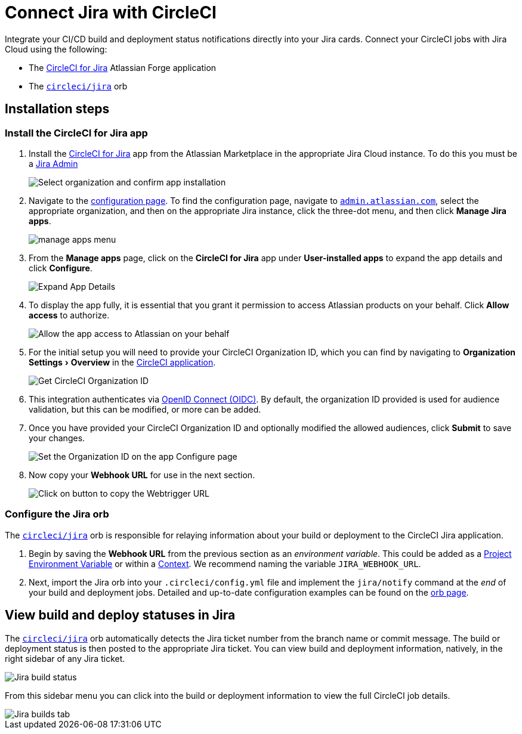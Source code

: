 = Connect Jira with CircleCI
:page-platform: Cloud
:description: Connecting Jira with CircleCI
:experimental:
:icons: font

Integrate your CI/CD build and deployment status notifications directly into your Jira cards. Connect your CircleCI jobs with Jira Cloud using the following:

* The link:https://marketplace.atlassian.com/apps/1215946/circleci-for-jira[CircleCI for Jira] Atlassian Forge application
* The link:https://circleci.com/developer/orbs/orb/circleci/jira[`circleci/jira`] orb

[#installation-steps]
== Installation steps

[#install-the-circleci-for-jira-app]
=== Install the CircleCI for Jira app

. Install the link:https://marketplace.atlassian.com/apps/1215946/circleci-for-jira[CircleCI for Jira] app from the Atlassian Marketplace in the appropriate Jira Cloud instance. To do this you must be a link:https://support.atlassian.com/jira-software-cloud/docs/manage-atlassian-marketplace-apps-in-team-managed-projects/[Jira Admin]
+
image::guides:ROOT:jira_install_app.png[Select organization and confirm app installation]

. Navigate to the link:https://confluence.atlassian.com/upm/viewing-installed-apps-273875714.html[configuration page]. To find the configuration page, navigate to link:https://admin.atlassian.com/[`admin.atlassian.com`], select the appropriate organization, and then on the appropriate Jira instance, click the three-dot menu, and then click *Manage Jira apps*.
+
image::guides:ROOT:jira_manage_apps.png[manage apps menu]

. From the *Manage apps* page, click on the *CircleCI for Jira* app under *User-installed apps* to expand the app details and click *Configure*.
+
image::guides:ROOT:jira_expand_app_details.png[Expand App Details]

. To display the app fully, it is essential that you grant it permission to access Atlassian products on your behalf. Click *Allow access* to authorize.
+
image::guides:ROOT:jira_allow_app_access.png[Allow the app access to Atlassian on your behalf]

. For the initial setup you will need to provide your CircleCI Organization ID, which you can find by navigating to menu:Organization Settings[Overview] in the https://app.circleci.com/[CircleCI application].
+
image::guides:ROOT:jira_get_org_id.png[Get CircleCI Organization ID]

. This integration authenticates via xref:permissions-authentication:openid-connect-tokens.adoc[OpenID Connect (OIDC)]. By default, the organization ID provided is used for audience validation, but this can be modified, or more can be added.

. Once you have provided your CircleCI Organization ID and optionally modified the allowed audiences, click *Submit* to save your changes.
+
image::guides:ROOT:jira_set_organization_id.png[Set the Organization ID on the app Configure page]

. Now copy your *Webhook URL* for use in the next section.
+
image::guides:ROOT:jira_copy_webtrigger_url.png[Click on button to copy the Webtrigger URL]

[#configure-the-jira-orb]
=== Configure the Jira orb

The link:https://circleci.com/developer/orbs/orb/circleci/jira[`circleci/jira`] orb is responsible for relaying information about your build or deployment to the CircleCI Jira application.

. Begin by saving the *Webhook URL* from the previous section as an _environment variable_. This could be added as a xref:security:set-environment-variable.adoc#set-an-environment-variable-in-a-project[Project Environment Variable] or within a xref:security:set-environment-variable.adoc#set-an-environment-variable-in-a-context[Context]. We recommend naming the variable `JIRA_WEBHOOK_URL`.

. Next, import the Jira orb into your `.circleci/config.yml` file and implement the `jira/notify` command at the _end_ of your build and deployment jobs. Detailed and up-to-date configuration examples can be found on the link:https://circleci.com/developer/orbs/orb/circleci/jira#usage-examples[orb page].

[#view-build-and-deploy-statuses-in-jira]
== View build and deploy statuses in Jira

The link:https://circleci.com/developer/orbs/orb/circleci/jira[`circleci/jira`] orb automatically detects the Jira ticket number from the branch name or commit message. The build or deployment status is then posted to the appropriate Jira ticket. You can view build and deployment information, natively, in the right sidebar of any Jira ticket.

image::guides:ROOT:jira_ticket_sidebar.png[Jira build status]

From this sidebar menu you can click into the build or deployment information to view the full CircleCI job details.

image::guides:ROOT:jira_builds_tab.png[Jira builds tab]
